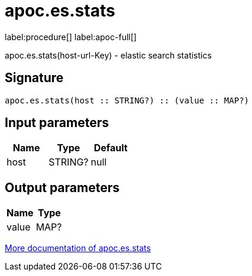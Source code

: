 ////
This file is generated by DocsTest, so don't change it!
////

= apoc.es.stats
:description: This section contains reference documentation for the apoc.es.stats procedure.

label:procedure[] label:apoc-full[]

[.emphasis]
apoc.es.stats(host-url-Key) - elastic search statistics

== Signature

[source]
----
apoc.es.stats(host :: STRING?) :: (value :: MAP?)
----

== Input parameters
[.procedures, opts=header]
|===
| Name | Type | Default 
|host|STRING?|null
|===

== Output parameters
[.procedures, opts=header]
|===
| Name | Type 
|value|MAP?
|===

xref::database-integration/elasticsearch.adoc[More documentation of apoc.es.stats,role=more information]

